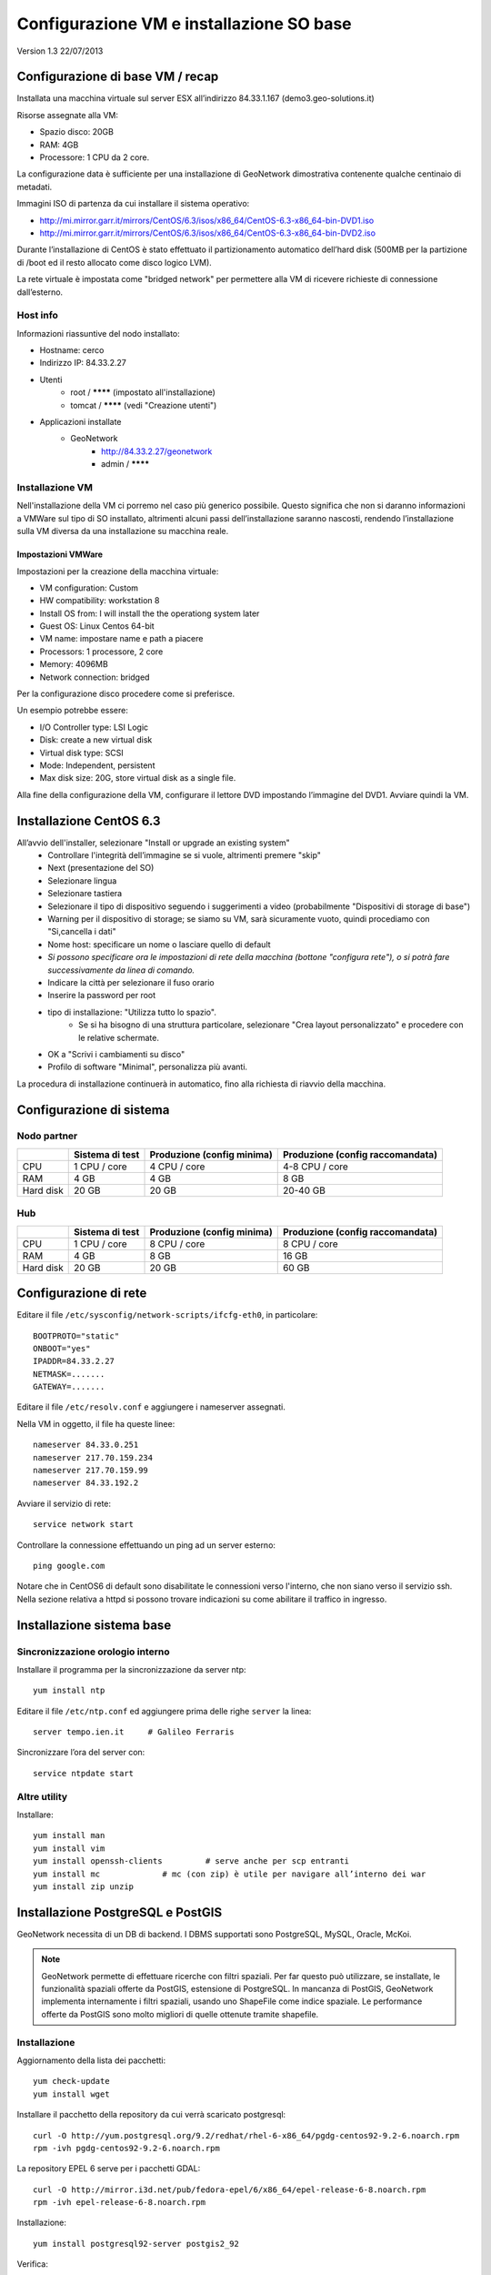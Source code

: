 .. _cerco_setup_vm:

#########################################
Configurazione VM e installazione SO base
#########################################

Version 1.3
22/07/2013

=================================
Configurazione di base VM / recap
=================================

Installata una macchina virtuale sul server ESX all’indirizzo 84.33.1.167 (demo3.geo-solutions.it)

Risorse assegnate alla VM:

- Spazio disco: 20GB
- RAM: 4GB
- Processore: 1 CPU da 2 core.

La configurazione data è sufficiente per una installazione di GeoNetwork dimostrativa contenente qualche centinaio di metadati.

Immagini ISO di partenza da cui installare il sistema operativo:

- http://mi.mirror.garr.it/mirrors/CentOS/6.3/isos/x86_64/CentOS-6.3-x86_64-bin-DVD1.iso
- http://mi.mirror.garr.it/mirrors/CentOS/6.3/isos/x86_64/CentOS-6.3-x86_64-bin-DVD2.iso 

Durante l’installazione di CentOS è stato effettuato il partizionamento automatico dell’hard disk (500MB per la partizione di /boot ed il resto allocato come disco logico LVM).

La rete virtuale è impostata come "bridged network" per permettere alla VM di ricevere richieste di connessione dall’esterno.

Host info
---------

Informazioni riassuntive del nodo installato:

- Hostname: cerco
- Indirizzo IP: 84.33.2.27
- Utenti
   - root / ******** (impostato all'installazione)
   - tomcat / ******** (vedi "Creazione utenti")
- Applicazioni installate
   - GeoNetwork 
      - http://84.33.2.27/geonetwork 
      - admin / ********

Installazione VM
----------------

Nell'installazione della VM ci porremo nel caso più generico possibile. 
Questo significa che non si daranno informazioni a VMWare sul tipo di SO installato, altrimenti alcuni passi 
dell’installazione saranno nascosti, rendendo l’installazione sulla VM diversa da una installazione su macchina reale.

Impostazioni VMWare
'''''''''''''''''''

Impostazioni per la creazione della macchina virtuale:

- VM configuration: Custom
- HW compatibility: workstation 8
- Install OS from: I will install the the operationg system later
- Guest OS: Linux Centos 64-bit
- VM name: impostare name e path a piacere
- Processors: 1 processore, 2 core
- Memory: 4096MB
- Network connection: bridged

Per la configurazione disco procedere come si preferisce.

Un esempio potrebbe essere:

- I/O Controller type: LSI Logic
- Disk: create a new virtual disk
- Virtual disk type: SCSI
- Mode: Independent, persistent
- Max disk size: 20G, store virtual disk as a single file.


Alla fine della configurazione della VM, configurare il lettore DVD impostando l’immagine del DVD1. Avviare quindi la VM.

========================
Installazione CentOS 6.3
========================

All’avvio dell'installer, selezionare "Install or upgrade an existing system"
 - Controllare l'integrità dell’immagine se si vuole, altrimenti premere "skip"
 - Next (presentazione del SO)
 - Selezionare lingua
 - Selezionare tastiera
 - Selezionare il tipo di dispositivo seguendo i suggerimenti a video (probabilmente "Dispositivi di storage di base")
 - Warning per il dispositivo di storage; se siamo su VM, sarà sicuramente vuoto, quindi procediamo con "Si,cancella i dati"
 - Nome host: specificare un nome o lasciare quello di default
 - *Si possono specificare ora le impostazioni di rete della macchina (bottone "configura rete"), 
   o si potrà fare successivamente da linea di comando.*
 - Indicare la città per selezionare il fuso orario
 - Inserire la password per root
 - tipo di installazione: "Utilizza tutto lo spazio".
    - Se si ha bisogno di una struttura particolare, selezionare "Crea layout personalizzato" 
      e procedere con le relative schermate.
 - OK a "Scrivi i cambiamenti su disco"
 - Profilo di software "Minimal", personalizza più avanti.

La procedura di installazione continuerà in automatico, fino alla richiesta di riavvio della macchina.

=========================
Configurazione di sistema
=========================

Nodo partner
------------

+-----------+-----------------+-----------------+-----------------------+
|           | Sistema di test | Produzione      | Produzione            |
|           |                 | (config minima) | (config raccomandata) |
+===========+=================+=================+=======================+
| CPU       | 1 CPU / core    | 4 CPU / core    | 4-8 CPU / core        |
+-----------+-----------------+-----------------+-----------------------+
| RAM       | 4 GB            | 4 GB            | 8 GB                  |
+-----------+-----------------+-----------------+-----------------------+
| Hard disk | 20 GB           | 20 GB           | 20-40 GB              |
+-----------+-----------------+-----------------+-----------------------+

Hub
---

+-----------+-----------------+-----------------+-----------------------+
|           | Sistema di test | Produzione      | Produzione            |
|           |                 | (config minima) | (config raccomandata) |
+===========+=================+=================+=======================+
| CPU       | 1 CPU / core    | 8 CPU / core    | 8 CPU / core          |
+-----------+-----------------+-----------------+-----------------------+
| RAM       | 4 GB            | 8 GB            | 16 GB                 |
+-----------+-----------------+-----------------+-----------------------+
| Hard disk | 20 GB           | 20 GB           | 60 GB                 |
+-----------+-----------------+-----------------+-----------------------+


======================
Configurazione di rete
======================

Editare il file ``/etc/sysconfig/network-scripts/ifcfg-eth0``, in particolare::

   BOOTPROTO="static"
   ONBOOT="yes"
   IPADDR=84.33.2.27
   NETMASK=.......
   GATEWAY=.......

Editare il file ``/etc/resolv.conf`` e aggiungere i nameserver assegnati.

Nella VM in oggetto, il file ha queste linee::

   nameserver 84.33.0.251
   nameserver 217.70.159.234
   nameserver 217.70.159.99
   nameserver 84.33.192.2

Avviare il servizio di rete::

   service network start

Controllare la connessione effettuando un ping ad un server esterno::

   ping google.com

Notare che in CentOS6 di default sono disabilitate le connessioni verso l'interno, che non siano verso il servizio ssh. 
Nella sezione relativa a httpd si possono trovare indicazioni su come abilitare il traffico in ingresso.

==========================
Installazione sistema base
==========================

Sincronizzazione orologio interno
---------------------------------

Installare il programma per la sincronizzazione da server ntp::

   yum install ntp

Editare il file ``/etc/ntp.conf`` ed aggiungere prima delle righe ``server`` la linea::

   server tempo.ien.it     # Galileo Ferraris

Sincronizzare l’ora del server con::

   service ntpdate start


Altre utility
-------------

Installare::

  yum install man
  yum install vim
  yum install openssh-clients         # serve anche per scp entranti
  yum install mc             # mc (con zip) è utile per navigare all’interno dei war
  yum install zip unzip


==================================
Installazione PostgreSQL e PostGIS
==================================

GeoNetwork necessita di un DB di backend. I DBMS supportati sono PostgreSQL, MySQL, Oracle, McKoi.

.. note::
  GeoNetwork permette di effettuare ricerche con filtri spaziali. Per far questo può utilizzare, se installate,
  le funzionalità spaziali offerte da PostGIS, estensione di PostgreSQL. 
  In mancanza di PostGIS, GeoNetwork implementa internamente i filtri spaziali, usando uno ShapeFile come 
  indice spaziale. Le performance offerte da PostGIS sono molto migliori di quelle ottenute tramite shapefile.

Installazione
-------------

Aggiornamento della lista dei pacchetti::

  yum check-update
  yum install wget

Installare il pacchetto della repository da cui verrà scaricato postgresql::

  curl -O http://yum.postgresql.org/9.2/redhat/rhel-6-x86_64/pgdg-centos92-9.2-6.noarch.rpm
  rpm -ivh pgdg-centos92-9.2-6.noarch.rpm

La repository EPEL 6 serve per i pacchetti GDAL::

  curl -O http://mirror.i3d.net/pub/fedora-epel/6/x86_64/epel-release-6-8.noarch.rpm
  rpm -ivh epel-release-6-8.noarch.rpm

Installazione::

  yum install postgresql92-server postgis2_92

Verifica::

  [root@cerco ~]# rpm -qa | grep postg
  postgresql-libs-8.4.13-1.el6_3.x86_64
  postgresql92-9.2.2-1PGDG.rhel6.x86_64
  postgresql92-server-9.2.2-1PGDG.rhel6.x86_64  
  postgresql92-libs-9.2.2-1PGDG.rhel6.x86_64
  postgis2_92-2.0.2-1.rhel6.x86_64
  [root@cerco ~]#

Inizializzazione del DB::

  service postgresql-9.2 initdb

Configurare l’avvio automatico con ::

  chkconfig --level 2345 postgresql-9.2 on
  chkconfig --add postgresql-9.2

Avvio del servizio ::

  service postgresql-9.2 start


Creazione template postgis
--------------------------

.. note:: 
   Da PostGIS 2.x la creazione di DB postgis è molto semplificata, così creare un template apposito è in pratica inutile.

   Di seguito lasciamo le info nel caso si dovesse usare una versione di PostGIS precedente.

Da utente posqlgres creare il template::

  createdb template_postgis
  createlang plpgsql template_postgis

  psql -d  template_postgis -f /usr/pgsql-9.2/share/contrib/postgis-2.0/postgis.sql

Quindi, entrando in psql::

  postgres=# update pg_database set datallowconn=false, datistemplate=true  where datname='template_postgis';
  UPDATE 1


================
Creazione utenti
================

Utente tomcat
-------------
:: 

  [root@cerco ~]# adduser -m -s /bin/bash tomcat
  [root@cerco ~]# passwd tomcat


==========================
Installazione apache httpd
==========================

Apache httpd è usato come entry point per le richieste web.

In particolare, sarà usato per fare reverse proxing delle chiamate verso geonetwork.

Installazione::

    yum install httpd

Configurare il ``ServerName`` in ``/etc/httpd/conf/httpd.conf``.

L'indirizzo IP assegnato a questa VM non è legato a nessun nome, per cui si imposta il servername all'indirizzo IP corrente::

  ServerName 84.33.2.27:80

Configurare l’avvio automatico con ::

  chkconfig --level 2345 httpd on

Avviare quindi il servizio con ::

  service httpd start

Si può controllare se dall'esterno la macchina risulti raggiungibile puntando il browser su 

  http://84.33.2.27

Configurazione traffico in ingresso
-----------------------------------

Se la macchina non fosse raggiungibile dall'esterno, abilitare i pacchetti in entrata con il comando::

  iptables -I INPUT -p tcp --dport 80 -j ACCEPT

e salvare la configurazione (in modo che al riavvio non si perda questa configurazione) con ::

  service iptables save
  
Configurazione httpd
--------------------

Abilitazione compressione gz
''''''''''''''''''''''''''''

Creare il file ``/etc/httpd/conf.d/05deflate.conf`` con il seguente contenuto::

  SetOutputFilter DEFLATE
  AddOutputFilterByType DEFLATE text/html text/plain text/xml text/javascript text/css

==================
Installazione java
==================

La pagina da dove si può scaricare il JDK è

  http://www.oracle.com/technetwork/java/javase/downloads/index.html

Oracle non mette a disposizione URL per lo scaricamento automatico del JDK in quanto è richiesta 
una accettazione interattiva della licenza. 
Si può iniziare a scaricare in locale l’RPM del JDK, e poi usare la URL di scaricamento sul server, 
usando il comando ``wget``, oppure scaricare in locale e poi copiare sul server tramite ``scp``.

::

  rpm -ivh jdk-7u11-linux-x64.rpm

Ignorare gli eventuali errori del tipo ::

  Error: Could not open input file: /usr/java/jdk1.7.0_11/jre/lib/rt.pack

Verificare che la jdk sia stata correttamente installata::

  # java -version
  java version "1.7.0_11"
  Java(TM) SE Runtime Environment (build 1.7.0_11-b21)
  Java HotSpot(TM) 64-Bit Server VM (build 23.6-b04, mixed mode)
  # javac -version
  javac 1.7.0_11

.. _cerco_deploy_tomcat:

====================
Installazione tomcat
====================

Scaricare apache tomcat e installarlo in ``/opt``::

  wget http://mirror.nohup.it/apache/tomcat/tomcat-6/v6.0.36/bin/apache-tomcat-6.0.36.tar.gz
  tar xzvf apache-tomcat-6.0.36.tar.gz -C /opt/

Si usa un link simbolico per semplificare eventuali upgrade::

  ln -s /opt/apache-tomcat-6.0.36/ /opt/tomcat

Creazione della directory modello `base/`
-----------------------------------------

::

  mkdir -p /var/lib/tomcat/base/{bin,conf,logs,temp,webapps,work}
  cp /opt/tomcat/conf/* /var/lib/tomcat/base/conf/

.. _cerco_apache_port:

========================
Web application previste
========================

Sono previste un totale di tre web application java in ogni nodo CERCO: GeoNetwork, Tolomeo, Solr (necessario per CKAN). 
Sebbene nei nodi poco trafficati queste webapp possano essere installate sotto un'unica istanza di Apache Tomcat, 
si potrebbe desiderare di avere istanze separate di tomcat, una per ogni webapp. 
Poichè ogni istanza deve avere il proprio set di porte in ascolto, proponiamo qui di seguito 
una tabella riassuntiva con le porte da assegnare ad ogni webapp:

+--------------+----------+------+------+
| webapp/porta | Shutdown | HTTP | AJP  |
|              |          |      |      |
+==============+==========+======+======+
| GeoNetwork   | 8005     | 8080 | 8009 |
+--------------+----------+------+------+
| Solr         | 8006     | 8081 | 8010 |
+--------------+----------+------+------+
| Tolomeo      | 8007     | 8082 | 8011 |
+--------------+----------+------+------+

Queste porte andranno configurate in:

#. nel file ``conf/server.xml`` dell'istanza tomcat, per indicare a tomcat quali porte usare per i tre servizi
#. nei file di configurazione di Apache HTTPD, per indicare nelle impostazioni del proxy dove trovare la webapp da pubblicare.

Informazioni specifiche saranno comunque fornite nelle relative sezioni di installazione di ogni singola webapp.

.. _cerco_cloning_vm:

=============================
Copia della macchina virtuale
=============================

Una volta che il SO e gli applicativi sono stati installati, potrebbe essere utile clonare la VM 
in modo da poter riutilizzare l'installazione in altri nodi.

Copia del disco virtuale e della VM
-----------------------------------

`Documentazione VMWare di riferimento <http://kb.vmware.com/selfservice/microsites/search.do?language=en_US&cmd=displayKC&externalId=1027876>`_.

Accedere in ssh alla macchina host.

Entrare nella directory del datastore dove si trova la VM da clonare ::

   cd /vmfs/volumes/datastore1

Creare la directory per la nuova VM (es.) ::

   mkdir CERCO-fi

Copiare il disco virtuale ::

   vmkfstools -i CERCO/CERCO.vmdk CERCO-fi/CERCO-fi.vmdk

Entrare nel client vmware e creare una nuova VM, con i parametri suggeriti qui sotto.

I parametri possono essere modificati alla bisogna; ovviamente quello che non può essere modificato è 
la selezione del disco virtuale: 

- Configuration → custom
- Hardware compatibility → workstation 8.0
- Guest Operating System → Linux, CentOS 4/5/6 (64-bit)
- Name: CERCO-fi
- Processors / cores → 1 / 2
- Memory → 2048MB
- Named Network → VM Network
- I/O Controller types → LSI Logic
- Disk → Use an existing virtual disk
- Existing Disk File → selezionare il file CERCO-fi.vmdk appena creato

Creata la VM, il sistema creerà anche la directory ``CERCO-fi_2/`` contenente le impostazioni della VM.

Configurazioni di sistema da modificare
---------------------------------------

Una volta creata la VM, lanciarla.

A questo punto abbiamo una VM esattamente uguale all'originale. In particolare sarà uguale anche 
l'indirizzo IP, per cui quell'indirizzo può dare conflitti, ed è quindi una delle prime cosa da modificare.

Modifica impostazioni di rete
'''''''''''''''''''''''''''''

Entrare nella console dal client VMWare. Non si può usare ssh in quanto l'indirizzo IP al momento è usato 
sia dalla VM originale che da quella appena clonata.

Nella nuova VM l'indirizzo MAC della rete è cambiato, per cui si dovrà configurare a mano quello nuovo.

Il file ``/etc/udev/rules.d/70-persistent-net.rules`` contiene regole per l'assegnazione del nome 
del dispositivo (``ethN``) basandosi sul MAC address.

Questo file deve essere rimosso; sarà ricreato automaticamente al prossimo riavvio con le impostazioni corrette::

   mv /etc/udev/rules.d/70-persistent-net.rules /root/bk_udev_net

Trovare il MAC address della scheda di rete virtuale::

   [root@cerco ~]# dmesg | grep eth0
   e1000 0000:02:00.0: eth0: (PCI:66MHz:32-bit) 00:0c:29:40:53:f3
   e1000 0000:02:00.0: eth0: Intel(R) PRO/1000 Network Connection
   e1000: eth0 NIC Link is Up 1000 Mbps Full Duplex, Flow Control: None
   eth0: no IPv6 routers present
   
   [root@cerco ~]#

Editare il file ``/etc/sysconfig/network-scripts/ifcfg-eth0``.

In particolare vanno modificati: 

- ``HWADDR``, in cui andrà inserito l’indirizzo MAC trovato nel comando precedente;
- ``IPADDR``, in cui andrà inserito l’indirizzo IP assegnato a questa nuova VM

Se si sta installando questa VM in una nuova rete andranno ovviamente anche modificati il netmask e il gateway.

Analogamente, se ci si è spostati su una nuova rete si dovranno modificare i nameserver in ``/etc/resolv.conf``.

Modificare l'``HOSTNAME`` nel file ``/etc/sysconfig/network``::

  NETWORKING=yes
  HOSTNAME=cerco-fi

Riavviare il sistema per ricreare la configurazione dei device di rete ::

   reboot
   
Applicazioni da riconfigurare
-----------------------------

Configurare il ``ServerName`` in ``/httpd/conf/httpd.conf``.

L’indirizzo IP assegnato a questa VM non è legato a nessun nome, per cui si imposta il servername all’indirizzo IP corrente ::

   ServerName 84.33.2.27:80

Per la riconfigurazione di GeoNetwork su una macchina clonata fare riferimento 
alla documentazione :ref:`cerco_deploy_gn`.


========
Versioni
========

+----------+------------+--------+--------------------------------------------------------+
| Versione | Data       | Autore | Note                                                   |
+==========+============+========+========================================================+
| 1.0      |            | ETj    | Versione iniziale                                      |
+----------+------------+--------+--------------------------------------------------------+
| 1.1      |            | ETj    | Modifiche riguardanti l’uso di GN2.8.0 invece di 2.6.4 |
+----------+------------+--------+--------------------------------------------------------+
| 1.2      | 2013-05-08 | ETj    | Revisione completa                                     |
+----------+------------+--------+--------------------------------------------------------+
| 1.3      | 2013-07-22 | ETj    | Split documenti VM/GeoNetwork                          |
+----------+------------+--------+--------------------------------------------------------+
| 1.4      | 2013-08-02 | ETj    | Porting su restructuredtext                            |
+----------+------------+--------+--------------------------------------------------------+

